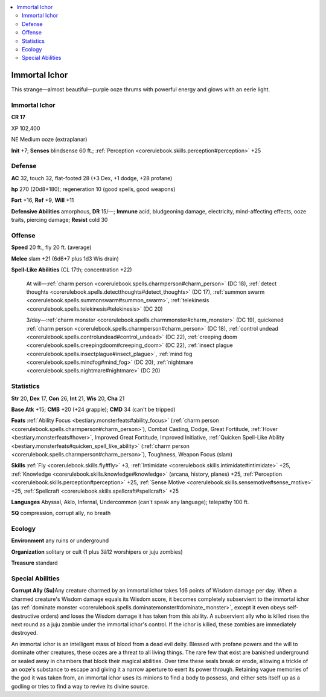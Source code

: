 
.. _`bestiary4.immortalichor`:

.. contents:: \ 

.. _`bestiary4.immortalichor#immortal_ichor`:

Immortal Ichor
***************

This strange—almost beautiful—purple ooze thrums with powerful energy and glows with an eerie light.

Immortal Ichor
===============

**CR 17** 

XP 102,400

NE Medium ooze (extraplanar)

\ **Init**\  +7; \ **Senses**\  blindsense 60 ft.; :ref:`Perception <corerulebook.skills.perception#perception>`\  +25

.. _`bestiary4.immortalichor#defense`:

Defense
========

\ **AC**\  32, touch 32, flat-footed 28 (+3 Dex, +1 dodge, +28 profane)

\ **hp**\  270 (20d8+180); regeneration 10 (good spells, good weapons)

\ **Fort**\  +16, \ **Ref**\  +9, \ **Will**\  +11

\ **Defensive Abilities**\  amorphous, \ **DR**\  15/—; \ **Immune**\  acid, bludgeoning damage, electricity, mind-affecting effects, ooze traits, piercing damage; \ **Resist**\  cold 30

.. _`bestiary4.immortalichor#offense`:

Offense
========

\ **Speed**\  20 ft., fly 20 ft. (average)

\ **Melee**\  slam +21 (6d6+7 plus 1d3 Wis drain)

\ **Spell-Like Abilities**\  (CL 17th; concentration +22)

 At will—:ref:`charm person <corerulebook.spells.charmperson#charm_person>`\  (DC 18), :ref:`detect thoughts <corerulebook.spells.detectthoughts#detect_thoughts>`\  (DC 17), :ref:`summon swarm <corerulebook.spells.summonswarm#summon_swarm>`\ , :ref:`telekinesis <corerulebook.spells.telekinesis#telekinesis>`\  (DC 20)

 3/day—:ref:`charm monster <corerulebook.spells.charmmonster#charm_monster>`\  (DC 19), quickened :ref:`charm person <corerulebook.spells.charmperson#charm_person>`\  (DC 18), :ref:`control undead <corerulebook.spells.controlundead#control_undead>`\  (DC 22), :ref:`creeping doom <corerulebook.spells.creepingdoom#creeping_doom>`\  (DC 22), :ref:`insect plague <corerulebook.spells.insectplague#insect_plague>`\ , :ref:`mind fog <corerulebook.spells.mindfog#mind_fog>`\  (DC 20), :ref:`nightmare <corerulebook.spells.nightmare#nightmare>`\  (DC 20)

.. _`bestiary4.immortalichor#statistics`:

Statistics
===========

\ **Str**\  20, \ **Dex**\  17, \ **Con**\  26, \ **Int**\  21, \ **Wis**\  20, \ **Cha**\  21

\ **Base Atk**\  +15; \ **CMB**\  +20 (+24 grapple); \ **CMD**\  34 (can't be tripped)

\ **Feats**\  :ref:`Ability Focus <bestiary.monsterfeats#ability_focus>`\  (:ref:`charm person <corerulebook.spells.charmperson#charm_person>`\ ), Combat Casting, Dodge, Great Fortitude, :ref:`Hover <bestiary.monsterfeats#hover>`\ , Improved Great Fortitude, Improved Initiative, :ref:`Quicken Spell-Like Ability <bestiary.monsterfeats#quicken_spell_like_ability>`\  (:ref:`charm person <corerulebook.spells.charmperson#charm_person>`\ ), Toughness, Weapon Focus (slam)

\ **Skills**\  :ref:`Fly <corerulebook.skills.fly#fly>`\  +3, :ref:`Intimidate <corerulebook.skills.intimidate#intimidate>`\  +25, :ref:`Knowledge <corerulebook.skills.knowledge#knowledge>`\  (arcana, history, planes) +25, :ref:`Perception <corerulebook.skills.perception#perception>`\  +25, :ref:`Sense Motive <corerulebook.skills.sensemotive#sense_motive>`\  +25, :ref:`Spellcraft <corerulebook.skills.spellcraft#spellcraft>`\  +25

\ **Languages**\  Abyssal, Aklo, Infernal, Undercommon (can't speak any language); telepathy 100 ft.

\ **SQ**\  compression, corrupt ally, no breath

.. _`bestiary4.immortalichor#ecology`:

Ecology
========

\ **Environment**\  any ruins or underground

\ **Organization**\  solitary or cult (1 plus 3â12 worshipers or juju zombies)

\ **Treasure**\  standard

.. _`bestiary4.immortalichor#special_abilities`:

Special Abilities
==================

\ **Corrupt Ally (Su)**\ Any creature charmed by an immortal ichor takes 1d6 points of Wisdom damage per day. When a charmed creature's Wisdom damage equals its Wisdom score, it becomes completely subservient to the immortal ichor (as :ref:`dominate monster <corerulebook.spells.dominatemonster#dominate_monster>`\ , except it even obeys self-destructive orders) and loses the Wisdom damage it has taken from this ability. A subservient ally who is killed rises the next round as a juju zombie under the immortal ichor's control. If the ichor is killed, these zombies are immediately destroyed.

An immortal ichor is an intelligent mass of blood from a dead evil deity. Blessed with profane powers and the will to dominate other creatures, these oozes are a threat to all living things. The rare few that exist are banished underground or sealed away in chambers that block their magical abilities. Over time these seals break or erode, allowing a trickle of an ooze's substance to escape and giving it a narrow aperture to exert its power through. Retaining vague memories of the god it was taken from, an immortal ichor uses its minions to find a body to possess, and either sets itself up as a godling or tries to find a way to revive its divine source.
